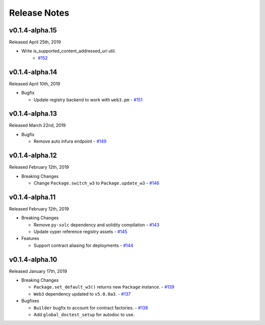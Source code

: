 Release Notes
=============

v0.1.4-alpha.15
---------------

Released April 25th, 2019

- Write is_supported_content_addressed_uri util.
    - `#152 <https://github.com/ethpm/py-ethpm/pull/152>`_

v0.1.4-alpha.14
---------------

Released April 10th, 2019

- Bugfix

  - Update registry backend to work with ``web3.pm``
    - `#151 <https://github.com/ethpm/py-ethpm/pull/151>`_

v0.1.4-alpha.13
---------------

Released March 22nd, 2019

- Bugfix

  - Remove auto infura endpoint
    - `#149 <https://github.com/ethpm/py-ethpm/pull/149>`_

v0.1.4-alpha.12
---------------

Released February 12th, 2019

- Breaking Changes

  - Change ``Package.switch_w3`` to ``Package.update_w3``
    - `#146 <https://github.com/ethpm/py-ethpm/pull/146>`_

v0.1.4-alpha.11
---------------

Released February 12th, 2019

- Breaking Changes

  - Remove ``py-solc`` dependency and solidity compilation
    - `#143 <https://github.com/ethpm/py-ethpm/pull/143>`_
  - Update vyper reference registry assets
    - `#145 <https://github.com/ethpm/py-ethpm/pull/145>`_

- Features

  - Support contract aliasing for deployments
    - `#144 <https://github.com/ethpm/py-ethpm/pull/144>`_


v0.1.4-alpha.10
---------------

Released January 17th, 2019

- Breaking Changes

  - ``Package.set_default_w3()`` returns new ``Package``
    instance.
    - `#139 <https://github.com/ethpm/py-ethpm/pull/139>`_
  - ``Web3`` dependency updated to ``v5.0.0a3``.
    - `#137 <https://github.com/ethpm/py-ethpm/pull/137>`_

- Bugfixes

  - ``Builder`` bugfix to account for contract factories.
    - `#138 <https://github.com/ethpm/py-ethpm/pull/138>`_
  - Add ``global_doctest_setup`` for autodoc to use.
